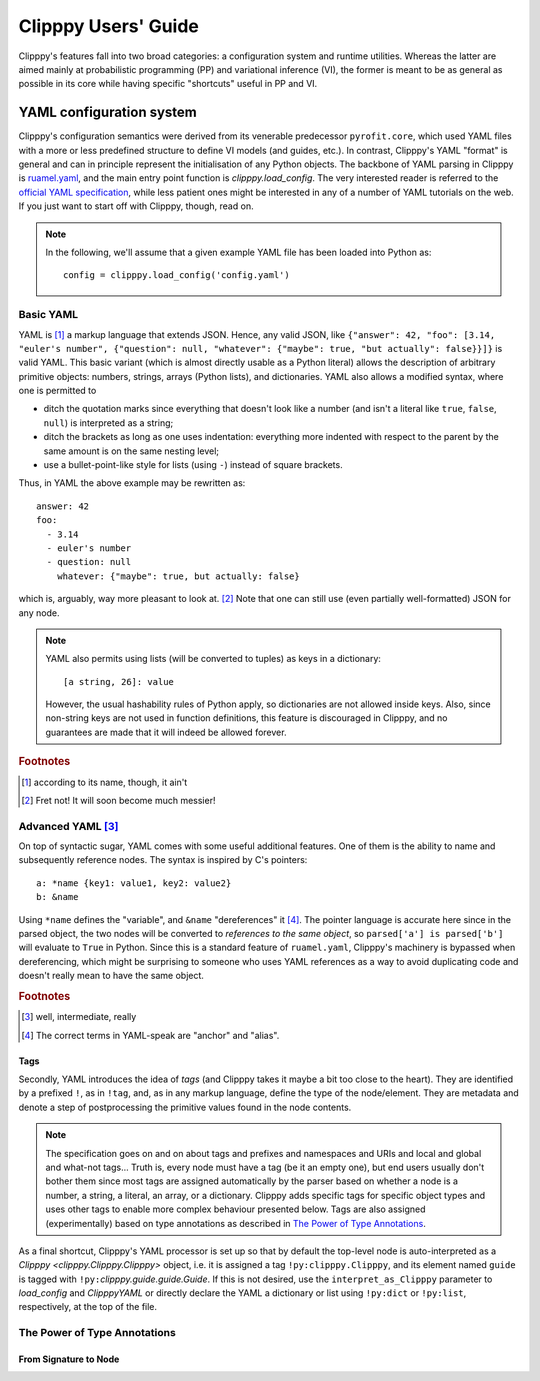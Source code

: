 ####################
Clipppy Users' Guide
####################

Clipppy's features fall into two broad categories: a configuration system and runtime utilities. Whereas the latter are aimed mainly at probabilistic programming (PP) and variational inference (VI), the former is meant to be as general as possible in its core while having specific "shortcuts" useful in PP and VI.


*************************
YAML configuration system
*************************
.. highlight:: yaml

Clipppy's configuration semantics were derived from its venerable predecessor ``pyrofit.core``, which used YAML files with a more or less predefined structure to define VI models (and guides, etc.). In contrast, Clipppy's YAML "format" is general and can in principle represent the initialisation of any Python objects. The backbone of YAML parsing in Clipppy is `ruamel.yaml <https://yaml.readthedocs.io/en/latest/>`_, and the main entry point function is `clipppy.load_config`. The very interested reader is referred to the `official YAML specification <https://yaml.org/spec/1.2/spec.html>`_, while less patient ones might be interested in any of a number of YAML tutorials on the web. If you just want to start off with Clipppy, though, read on.

.. note::
    In the following, we'll assume that a given example YAML file has been loaded into Python as::

        config = clipppy.load_config('config.yaml')

Basic YAML
==========

YAML is [#aint]_ a markup language that extends JSON. Hence, any valid JSON, like ``{"answer": 42, "foo": [3.14, "euler's number", {"question": null, "whatever": {"maybe": true, "but actually": false}}]}`` is valid YAML. This basic variant (which is almost directly usable as a Python literal) allows the description of arbitrary primitive objects: numbers, strings, arrays (Python lists), and dictionaries. YAML also allows a modified syntax, where one is permitted to

- ditch the quotation marks since everything that doesn't look like a number (and isn't a literal like ``true``, ``false``, ``null``) is interpreted as a string;
- ditch the brackets as long as one uses indentation: everything more indented with respect to the parent by the same amount is on the same nesting level;
- use a bullet-point-like style for lists (using ``-``) instead of square brackets.

Thus, in YAML the above example may be rewritten as::

    answer: 42
    foo:
      - 3.14
      - euler's number
      - question: null
        whatever: {"maybe": true, but actually: false}

which is, arguably, way more pleasant to look at. [#fretnot]_ Note that one can still use (even partially well-formatted) JSON for any node.

.. note:: YAML also permits using lists (will be converted to tuples) as keys in a dictionary: ::

        [a string, 26]: value

    However, the usual hashability rules of Python apply, so dictionaries are not allowed inside keys. Also, since non-string keys are not used in function definitions, this feature is discouraged in Clipppy, and no guarantees are made that it will indeed be allowed forever.

.. rubric:: Footnotes
.. [#aint] according to its name, though, it ain't
.. [#fretnot] Fret not! It will soon become much messier!

Advanced YAML [#intermediate]_
==============================

On top of syntactic sugar, YAML comes with some useful additional features. One of them is the ability to name and subsequently reference nodes. The syntax is inspired by C's pointers: ::

    a: *name {key1: value1, key2: value2}
    b: &name

Using ``*name`` defines the "variable", and ``&name`` "dereferences" it [#pointers]_. The pointer language is accurate here since in the parsed object, the two nodes will be converted to *references to the same object*, so ``parsed['a'] is parsed['b']`` will evaluate to ``True`` in Python. Since this is a standard feature of ``ruamel.yaml``, Clipppy's machinery is bypassed when dereferencing, which might be surprising to someone who uses YAML references as a way to avoid duplicating code and doesn't really mean to have the same object.

.. rubric:: Footnotes
.. [#intermediate] well, intermediate, really
.. [#pointers] The correct terms in YAML-speak are "anchor" and "alias".

Tags
----

Secondly, YAML introduces the idea of *tags* (and Clipppy takes it maybe a bit too close to the heart). They are identified by a prefixed ``!``, as in ``!tag``, and, as in any markup language, define the type of the node/element. They are metadata and denote a step of postprocessing the primitive values found in the node contents.

.. note:: The specification goes on and on about tags and prefixes and namespaces and URIs and local and global and what-not tags... Truth is, every node must have a tag (be it an empty one), but end users usually don't bother them since most tags are assigned automatically by the parser based on whether a node is a number, a string, a literal, an array, or a dictionary. Clipppy adds specific tags for specific object types and uses other tags to enable more complex behaviour presented below. Tags are also assigned (experimentally) based on type annotations as described in `The Power of Type Annotations`_.

.. glossary::

    ``!py``
        ProbablY the most common Clipppy tag allows to access arbitrary objects defined in the Python scope from which the YAML is loaded.

        .. warning:: Write this

    ``!import``
        A directive that realises Python imports. This tag expects an array node and returns ``None`` as the node's value. Each element node should be a simple string as you would write in Python, and all import styles are supported. The general syntax, therefore, is::

            whatever name: !import
                - import torch
                - import numpy as np
                - from matplotlib import pyplot as plt

        Loading this config will result in ``{'whatever name': None}``, but as a side effect the respective modules / names will be imported by the standard Python machinery and will be available in the scope from which the YAML is loaded, as well as in `sys.modules`. They will also be available to *subsequent* :term:`\!py` directives for name lookup.

        .. note:: Additional formats are supported for backwards compatibility. These will not be documented in order to encourage the more sensible standard syntax, but can be deduced by perusing the source code of `clipppy.yaml._import`.

        .. note:: All of the imports from `clipppy.yaml` are already available in the YAML and don't need to be imported explicitly for the parsing. This includes ``numpy`` (as ``np``), ``torch``, ``io``, ``os``, as well as the majority of the Clipppy API.

    ``!eval``
        evaluate the node contents as a Python expression. Basically, this is God mode, although you're still limited to a single expression (not even a statement) since the contents are simply passed on to the built-in `eval` function. But a Python God is supposed to be able to do anything in a single expression :superscript:`[citation needed]`.

    ``!txt``
        Load a text file with numerical data. This is a thin wrapper around `numpy.loadtxt` and as such expects the contents of the node to be valid arguments for it: see `From Signature to Node`_. The particular most frequently used signatures are::

            !txt data.txt

        and::

            !txt {fname: data.csv, delimiter: ","}

        The quotation marks are necessary here because a comma is a special character in YAML/JSON.

    ``!npy``
        Load a ``npy`` file. Expects the filename as string and simply passes it on to `numpy.load`: ::

            !npy data.npy

    ``!npz``
        Load a ``npz`` file. This expects a filename as a string (which will be passed to `numpy.load`) and an optional key (again a string). If the key is given, The particular file from the ``npz`` archive will be returned (see `numpy.savez`). Thus,::

            !npz [data.npz, somekey]  # or {fname: data.npz, key: somekey}

        is the same as ``numpy.load('data.npz')['somekey']``. Otherwise the opened ``NpzFile`` file will be returned as is: ::

            !npz data.npz  # same as np.load('archive.npz')

    ``!pt``
        Load a PyTorch archive. As for :term:`\!npz`, one can provide a ``key`` parameter in order to get a specific element from the loaded object. (Note that `torch.load` can save any Python object, so it is not guaranteed that indexing ``torch.load('data.pt')['somekey']`` is sensible.) This function, however, accepts additional (keyword only!) arguments that will be passed on to `torch.load`: ::

            - !pt data.pt             # torch.load('data.pt')
            - !pt [data.pt, somekey]  # torch.load('data.pt')[somekey]
            - !pt                     # torch.load('data.pt', map_location='cuda', **kwargs)['somekey']
                fname: data.pt
                key: somekey  # optional
                map_location: cuda
                # any other keyword arguments will go into kwargs

    ``!tensor``
        Explicitly construct a `torch.Tensor` via the `torch.tensor` function. The simplest use case is to convert a list of numbers\ [#]_ to a tensor: ::

            !tensor [[1, 2, 3, 4, 5]]

        Notice the **double brackets**: this is necessary because the node contents first have to be translated to a tuple of arguments, the first of which happens to be an array. Additional (keyword! as per the signature of `torch.tensor`) arguments for the dtype, device, gradient and pinnedness of the tensor are accepted, and furthermore, the ``data`` argument can be an arbitrary construction:

        .. parsed-literal::

            !tensor
                data: :term:`\!npz` [data.npz, somekey]
                dtype: :term:`\!py`:`torch.get_default_dtype` [] [#dtypebrackets]_
                device: cuda

        The above example loads a NumPy array, converts it to the default float type, and puts it on the GPU.

        .. note:: The usual caveats of `torch.tensor` apply. In particular, a copy is **always** made, even if the ``data`` is a `Tensor <torch.Tensor>` with the requested properties. Furthermore, if an explicit ``device`` argument is not given, any non-`Tensor <torch.Tensor>` ``data`` will be (copied and) placed on the default ``torch`` device, whereas a `Tensor <torch.Tensor>` will be (copied and) **kept on the same device**. Use, therefore, :term:`\!tensor:default <!tensor:DTYPE>` to ensure that the result is placed on the default device.

        .. [#] Arguably, it's simpler to convert a single number to a tensor: ``!tensor 42``. This also works but is slightly frowned upon.
        .. [#dtypebrackets] If you're confused about the brackets here, remember that `torch.get_default_dtype` is a function and needs to be called with no arguments.

    ``!tensor:DTYPE``
        Remember namespaces, etc. for tags? In order to simplify the above code, Clipppy supports this syntax as a succint way of specifying the desired `Tensor.dtype <torch.Tensor.dtype>`. This is equivalent to::

            !tensor
                ...
                dtype: !py:torch.DTYPE

        Acceptable versions, therefore, are ``!tensor:int``, ``!tensor:float``, ``!tensor:double``, ``!tensor:bool``, among others, and the special value, ``!tensor:default``, which stands for the current default dtype **and device** obtained as above.

        .. seealso:: `torch.get_default_dtype`, `torch.set_default_dtype`, `torch.set_default_tensor_type`

    ``!Stochastic:NAME``
        A shortcut for

        .. parsed-literal::

            !py:`clipppy.stochastic.stochastic`
                ...
                name: NAME

        therefore, see the documentation of `stochastic <clipppy.stochastic.stochastic>`. ``NAME`` (and the colon ``:``) can be omitted and will default to ``None``. Since `stochastic <clipppy.stochastic.stochastic>` takes at least two arguments, the first one being an object to "wrap" and the second a dictionary of parameter "specifications", the usual YAML pattern is::

            !Stochastic:NAME
                - !py:MyDeterministicCallable
                    ...  # constructor arguments
                - param_1: ...  # Sampler, etc. or distribution or constant
                  param_2: ...
                  ...

        .. note:: Built into `clipppy.stochastic.stochastic` are two features that make describing stochastic wrappers in YAML (and not only) easier. Firstly, if any of the ``specs.values()`` is an instance of `AbstractSampler` (this includes instances of `Sampler` and company), its name is set to the name of the parameter it is attached to (via `AbstractSampler.set_name`). Secondly, if it is a `Distribution <pyro.distributions.torch_distribution.TorchDistributionMixin>`, a `Sampler` is automatically created from it. This allows for the rather concise

    ``!Param``
    ``!Sampler``
    ``!InfiniteSampler``
    ``!SemiInfiniteSampler``
        Sfortcuts for `Param`, `Sampler`, `InfiniteSampler`, `SemiInfiniteSampler`.


As a final shortcut, Clipppy's YAML processor is set up so that by default the top-level node is auto-interpreted as a `Clipppy <clipppy.Clipppy.Clipppy>` object, i.e. it is assigned a tag ``!py:clipppy.Clipppy``, and its element named ``guide`` is tagged with ``!py:``\ `clipppy.guide.guide.Guide`. If this is not desired, use the ``interpret_as_Clipppy`` parameter to `load_config` and `ClipppyYAML` or directly declare the YAML a dictionary or list using ``!py:dict`` or ``!py:list``, respectively, at the top of the file.

The Power of Type Annotations
=============================

From Signature to Node
----------------------
